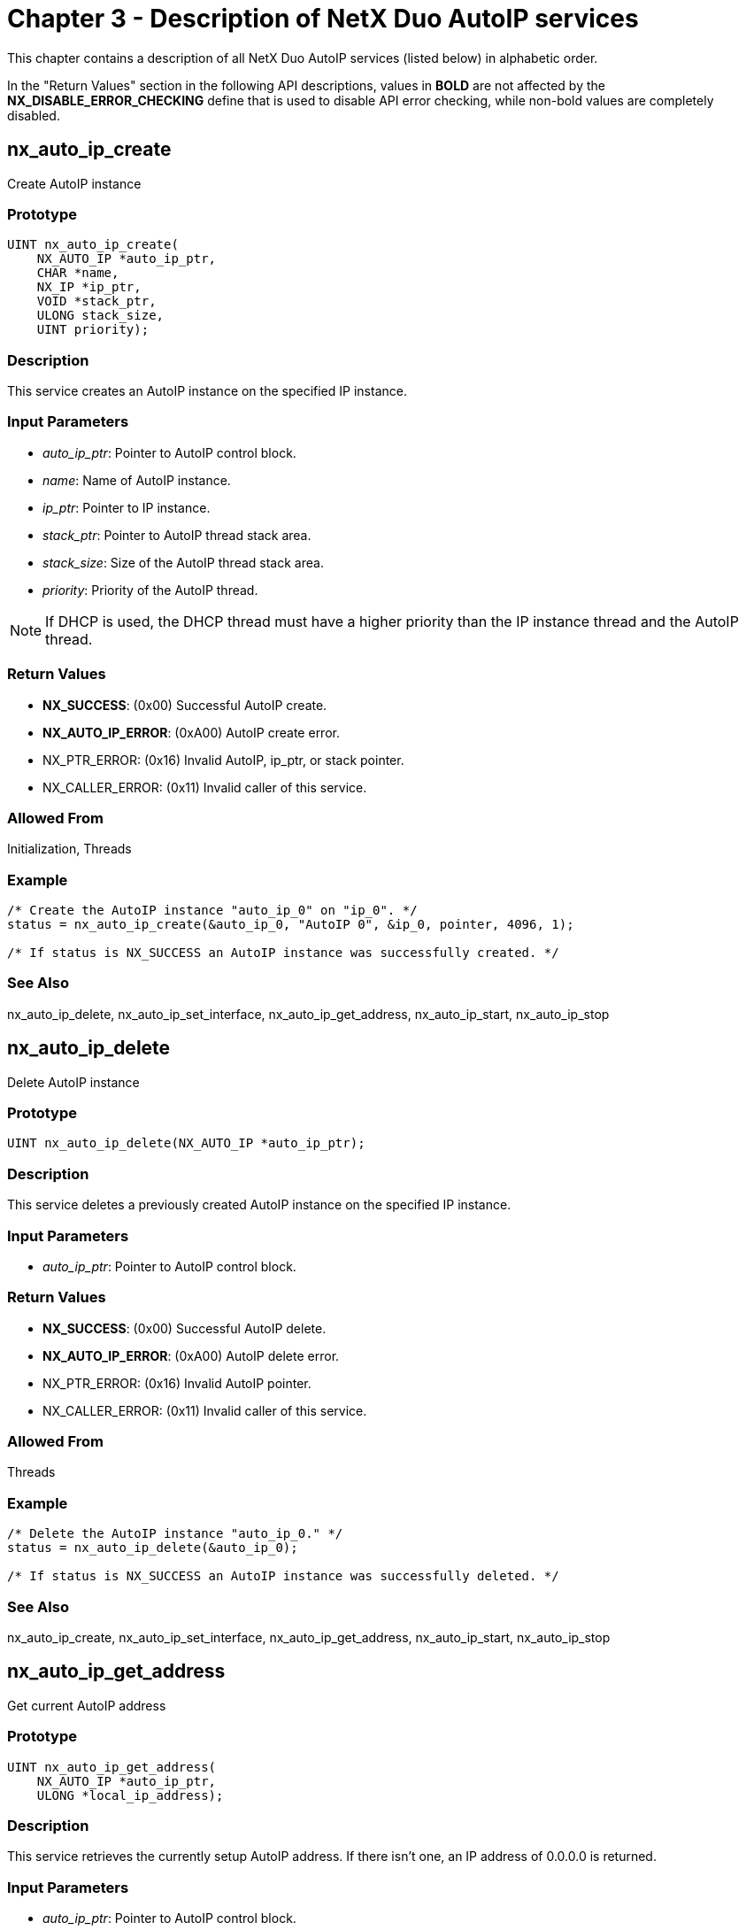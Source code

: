 ////

 Copyright (c) Microsoft
 Copyright (c) 2024-present Eclipse ThreadX contributors
 
 This program and the accompanying materials are made available 
 under the terms of the MIT license which is available at
 https://opensource.org/license/mit.
 
 SPDX-License-Identifier: MIT
 
 Contributors: 
     * Frédéric Desbiens - Initial AsciiDoc version.

////

= Chapter 3 - Description of NetX Duo AutoIP services
:description: This chapter contains a description of all NetX Duo AutoIP services (listed below) in alphabetic order.

This chapter contains a description of all NetX Duo AutoIP services (listed below) in alphabetic order.

In the "Return Values" section in the following API descriptions, values in *BOLD* are not affected by the *NX_DISABLE_ERROR_CHECKING* define that is used to disable API error checking, while non-bold values are completely disabled.

== nx_auto_ip_create

Create AutoIP instance

=== Prototype

[,c]
----
UINT nx_auto_ip_create(
    NX_AUTO_IP *auto_ip_ptr,
    CHAR *name,
    NX_IP *ip_ptr,
    VOID *stack_ptr,
    ULONG stack_size,
    UINT priority);
----

=== Description

This service creates an AutoIP instance on the specified IP instance.

=== Input Parameters

* _auto_ip_ptr_: Pointer to AutoIP control block.
* _name_: Name of AutoIP instance.
* _ip_ptr_: Pointer to IP instance.
* _stack_ptr_: Pointer to AutoIP thread stack area.
* _stack_size_: Size of the AutoIP thread stack area.
* _priority_: Priority of the AutoIP thread.

NOTE: If DHCP is used, the DHCP thread must have a higher priority than the IP instance thread and the AutoIP thread.

=== Return Values

* *NX_SUCCESS*: (0x00) Successful AutoIP create.
* *NX_AUTO_IP_ERROR*: (0xA00) AutoIP create error.
* NX_PTR_ERROR: (0x16) Invalid AutoIP, ip_ptr, or stack pointer.
* NX_CALLER_ERROR: (0x11) Invalid caller of this service.

=== Allowed From

Initialization, Threads

=== Example

[,c]
----
/* Create the AutoIP instance "auto_ip_0" on "ip_0". */
status = nx_auto_ip_create(&auto_ip_0, "AutoIP 0", &ip_0, pointer, 4096, 1);

/* If status is NX_SUCCESS an AutoIP instance was successfully created. */
----

=== See Also

nx_auto_ip_delete, nx_auto_ip_set_interface, nx_auto_ip_get_address, nx_auto_ip_start, nx_auto_ip_stop

== nx_auto_ip_delete

Delete AutoIP instance

=== Prototype

[,c]
----
UINT nx_auto_ip_delete(NX_AUTO_IP *auto_ip_ptr);
----

=== Description

This service deletes a previously created AutoIP instance on the specified IP instance.

=== Input Parameters

* _auto_ip_ptr_: Pointer to AutoIP control block.

=== Return Values

* *NX_SUCCESS*: (0x00) Successful AutoIP delete.
* *NX_AUTO_IP_ERROR*: (0xA00) AutoIP delete error.
* NX_PTR_ERROR: (0x16) Invalid AutoIP pointer.
* NX_CALLER_ERROR: (0x11) Invalid caller of this service.

=== Allowed From

Threads

=== Example

[,c]
----
/* Delete the AutoIP instance "auto_ip_0." */
status = nx_auto_ip_delete(&auto_ip_0);

/* If status is NX_SUCCESS an AutoIP instance was successfully deleted. */
----

=== See Also

nx_auto_ip_create, nx_auto_ip_set_interface, nx_auto_ip_get_address, nx_auto_ip_start, nx_auto_ip_stop

== nx_auto_ip_get_address

Get current AutoIP address

=== Prototype

[,c]
----
UINT nx_auto_ip_get_address(
    NX_AUTO_IP *auto_ip_ptr,
    ULONG *local_ip_address);
----

=== Description

This service retrieves the currently setup AutoIP address. If there isn't one, an IP address of 0.0.0.0 is returned.

=== Input Parameters

* _auto_ip_ptr_: Pointer to AutoIP control block.
* _local_ip_address_: Destination for return IP address.

=== Return Values

* *NX_SUCCESS*: (0x00) Successful AutoIP address get.
* *NX_AUTO_IP_NO_LOCAL*: (0xA01) No valid AutoIP address.
* NX_PTR_ERROR: (0x16) Invalid AutoIP pointer.
* NX_CALLER_ERROR: (0x11) Invalid caller of this service.

=== Allowed From

Initialization, Timers, Threads, ISRs

=== Example

[,c]
----
ULONG local_address;

/* Get the AutoIP address resolved by the instance "auto_ip_0." */
status = nx_auto_ip_get_address(&auto_ip_0, &local_address);

/* If status is NX_SUCCESS the local IP address is in "local_address." */
----

=== See Also

nx_auto_ip_create, nx_auto_ip_set_interface, nx_auto_ip_delete, nx_auto_ip_start, nx_auto_ip_stop

== nx_auto_ip_set_interface

Set network interface for AutoIP

=== Prototype

[,c]
----
UINT nx_auto_ip_set_interface(
    NX_AUTO_IP *auto_ip_ptr,
    UINT interface_index);
----

=== Description

This service sets the index for the network interface AutoIP will probe for a network IP address. The default is zero (the primary network interface). Only applicable for multihomed devices.

=== Input Parameters

* _auto_ip_ptr_: Pointer to AutoIP control block.
* _interface_index_: Interface to probe IP address for

=== Return Values

* *NX_SUCCESS*: (0x00) Successful AutoIP interface set
* *NX_AUTO_IP_BAD_INTERFACE_INDEX*: (0xA02) Invalid network interface NX_PTR_ERROR (0x16) Invalid AutoIP pointer.
* NX_CALLER_ERROR: (0x11) Invalid caller of this service.

=== Allowed From

Initialization, Timers, Threads, ISRs

=== Example

[,c]
----
ULONG interface_index;

/* Set the network interface on which AutoIP probes for host address. */
status = nx_auto_ip_set_interface(&auto_ip_0, interface_index);

/* If status is NX_SUCCESS the network interface is valid and set in the AutoIP control block *auto_ip_0*. */
----

=== See Also

nx_auto_ip_create, nx_auto_ip_get_address, nx_auto_ip_delete, nx_auto_ip_start, nx_auto_ip_stop

== nx_auto_ip_start

Start AutoIP processing

=== Prototype

[,c]
----
UINT nx_auto_ip_start(
    NX_AUTO_IP *auto_ip_ptr,
    ULONG starting_local_address);
----

=== Description

This service starts the AutoIP protocol on a previously created AutoIP instance.

=== Input Parameters

* _auto_ip_ptr_: Pointer to AutoIP control block.
* _starting_local_address_: Optional AutoIP starting address. A value of IP_ADDRESS(0,0,0,0) specifies that a random AutoIP address should be derived. Otherwise, if a valid AutoIP address is specified, NetX Duo AutoIP attempts to assign that address.

=== Return Values

* *NX_SUCCESS*: (0x00) Successful AutoIP start.
* *NX_AUTO_IP_ERROR*: (0xA00) AutoIP start error.
* NX_PTR_ERROR: (0x16) Invalid AutoIP pointer.
* NX_CALLER_ERROR: (0x11) Invalid caller of this service.

=== Allowed From

Initialization, Threads

=== Example

[,c]
----
/* Start the AutoIP instance "auto_ip_0." */
status = nx_auto_ip_start(&auto_ip_0, IP_ADDRESS(0,0,0,0));

/* If status is NX_SUCCESS an AutoIP instance was successfully started. */
----

=== See Also

nx_auto_ip_create, nx_auto_ip_set_interface, nx_auto_ip_delete, nx_auto_ip_get_address, nx_auto_ip_stop

== nx_auto_ip_stop

Stop AutoIP processing

=== Prototype

[,c]
----
UINT nx_auto_ip_stop(NX_AUTO_IP *auto_ip_ptr);
----

=== Description

This service stops the AutoIP protocol on a previously created and started AutoIP instance. This service is typically used when the IP address is changed via DHCP or manually to a non-AutoIP address.

=== Input Parameters

* _auto_ip_ptr_: Pointer to AutoIP control block.

=== Return Values

* *NX_SUCCESS*: (0x00) Successful AutoIP stop.
* *NX_AUTO_IP_ERROR*: (0xA00) AutoIP stop error.
* NX_PTR_ERROR: (0x16) Invalid AutoIP pointer.
* NX_CALLER_ERROR: (0x11) Invalid caller of this service.

=== Allowed From

Threads

=== Example

[,c]
----
/* Stop the AutoIP instance "auto_ip_0." */
status = nx_auto_ip_stop(&auto_ip_0);

/* If status is NX_SUCCESS an AutoIP instance was successfully stopped. */
----

=== See Also

nx_auto_ip_create, nx_auto_ip_set_interface, nx_auto_ip_delete, nx_auto_ip_get_address, nx_auto_ip_start
